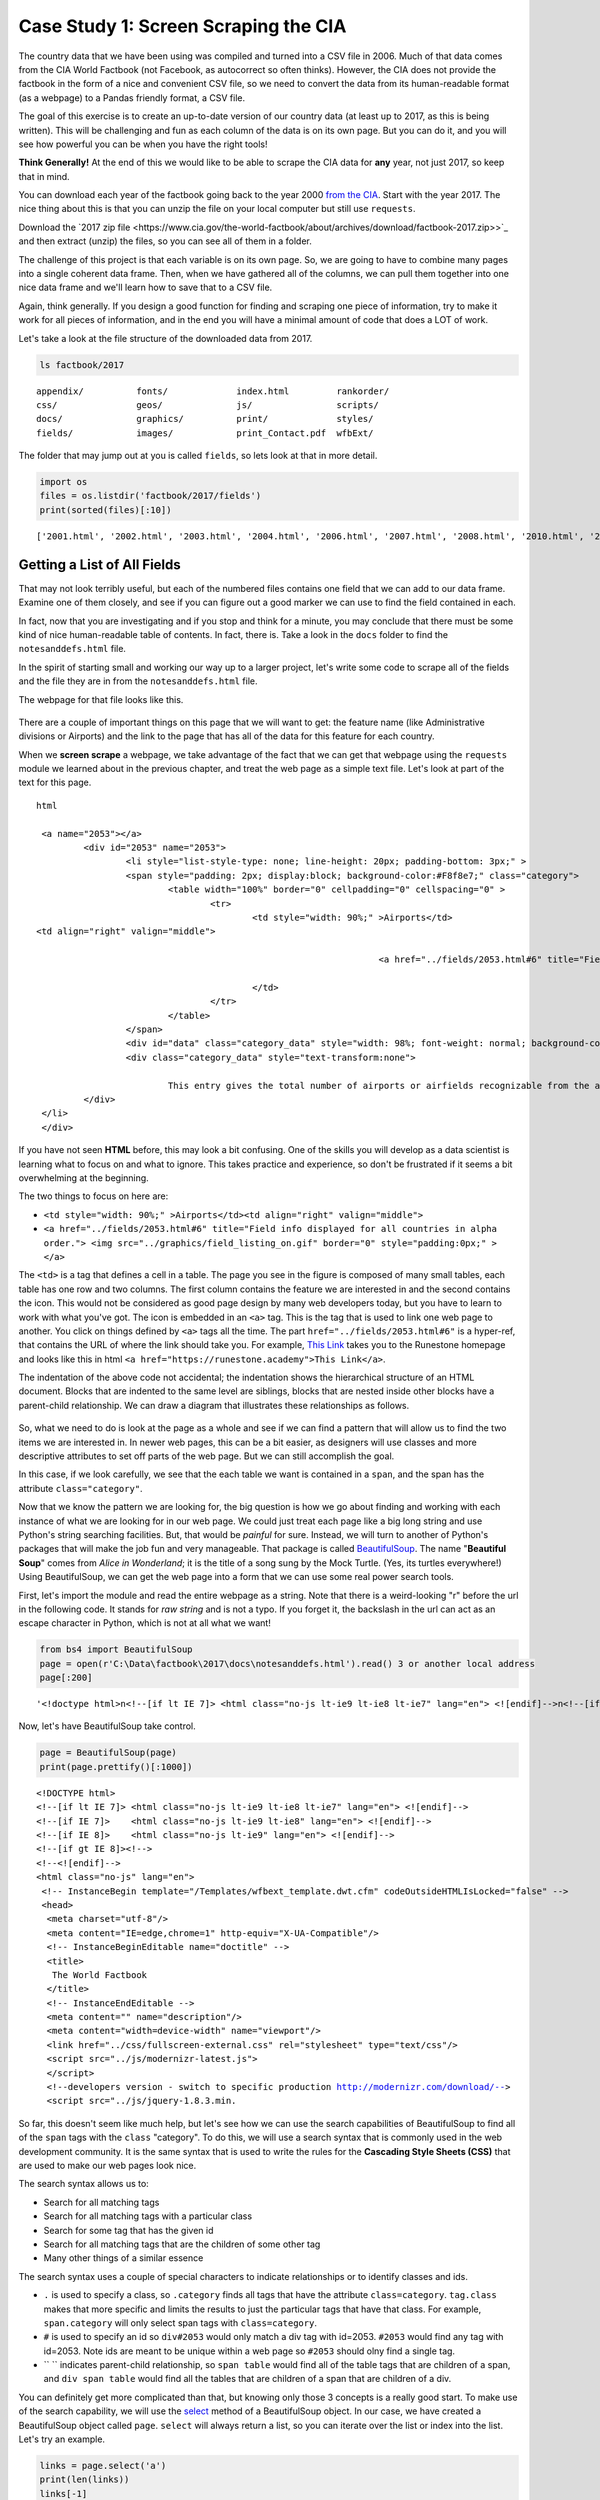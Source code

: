.. Copyright (C)  Google, Runestone Interactive LLC
   This work is licensed under the Creative Commons Attribution-ShareAlike 4.0
   International License. To view a copy of this license, visit
   http://creativecommons.org/licenses/by-sa/4.0/.


.. _screenscrape:

Case Study 1: Screen Scraping the CIA
=====================================

The country data that we have been using was compiled and turned into a CSV file
in 2006. Much of that data comes from the CIA World Factbook (not Facebook, as
autocorrect so often thinks). However, the CIA does not provide the factbook in
the form of a nice and convenient CSV file, so we need to convert the data from
its human-readable format (as a webpage) to a Pandas friendly format, a CSV
file.

The goal of this exercise is to create an up-to-date version of our country data
(at least up to 2017, as this is being written). This will be challenging and
fun as each column of the data is on its own page. But you can do it, and you
will see how powerful you can be when you have the right tools!

**Think Generally!** At the end of this we would like to be able to scrape the
CIA data for **any** year, not just 2017, so keep that in mind.

You can download each year of the factbook going back to the year 2000
`from the CIA <https://www.cia.gov/the-world-factbook/about/archives/>`_. Start with
the year 2017. The nice thing about this is that you can unzip the file on your
local computer but still use ``requests``.

Download the `2017 zip file <https://www.cia.gov/the-world-factbook/about/archives/download/factbook-2017.zip>>`_ and
then extract (unzip) the files, so you can see all of them in a folder.

The challenge of this project is that each variable is on its own page. So, we
are going to have to combine many pages into a single coherent data frame. Then,
when we have gathered all of the columns, we can pull them together into one
nice data frame and we'll learn how to save that to a CSV file.

Again, think generally. If you design a good function for finding and scraping
one piece of information, try to make it work for all pieces of information, and in the
end you will have a minimal amount of code that does a LOT of work.

Let's take a look at the file structure of the downloaded data from 2017.


.. code:: python3

   ls factbook/2017


.. parsed-literal::

   appendix/          fonts/             index.html         rankorder/
   css/               geos/              js/                scripts/
   docs/              graphics/          print/             styles/
   fields/            images/            print_Contact.pdf  wfbExt/


The folder that may jump out at you is called ``fields``, so lets look at that
in more detail.


.. code:: python3

   import os
   files = os.listdir('factbook/2017/fields')
   print(sorted(files)[:10])


.. parsed-literal::

   ['2001.html', '2002.html', '2003.html', '2004.html', '2006.html', '2007.html', '2008.html', '2010.html', '2011.html', '2012.html']


Getting a List of All Fields
----------------------------

That may not look terribly useful, but each of the numbered files contains one
field that we can add to our data frame. Examine one of them closely, and see if
you can figure out a good marker we can use to find the field contained in each.

In fact, now that you are investigating and if you stop and think for a minute,
you may conclude that there must be some kind of nice human-readable table of
contents. In fact, there is. Take a look in the ``docs`` folder to find the ``notesanddefs.html`` file.   

In the spirit of starting small and working our way up to a larger project,
let's write some code to scrape all of the fields and the file they are in from
the ``notesanddefs.html`` file.

The webpage for that file looks like this.


.. figure:: Figures/factbook_notes.png
  :alt: Screen capture of the Definitions and Notes page for the references section in the World Factbook 2017.
   Part of the Definitions and Notes page for the World Factbook 2017.


There are a couple of important things on this page that we will want to get:
the feature name (like Administrative divisions or Airports) and the link to the
page that has all of the data for this feature for each country.

When we **screen scrape** a webpage, we take advantage of the fact that we can
get that webpage using the ``requests`` module we learned about in the previous
chapter, and treat the web page as a simple text file. Let's look at part of the
text for this page.


.. parsed-literal:: html

		<a name="2053"></a>
			<div id="2053" name="2053">
				<li style="list-style-type: none; line-height: 20px; padding-bottom: 3px;" >
				<span style="padding: 2px; display:block; background-color:#F8f8e7;" class="category">
					<table width="100%" border="0" cellpadding="0" cellspacing="0" >
						<tr>
							<td style="width: 90%;" >Airports</td>
               <td align="right" valign="middle">

										<a href="../fields/2053.html#6" title="Field info displayed for all countries in alpha order."> <img src="../graphics/field_listing_on.gif" border="0" style="padding:0px;" > </a>

							</td>
						</tr>
					</table>
				</span>
				<div id="data" class="category_data" style="width: 98%; font-weight: normal; background-color: #fff; padding: 5px; margin-left: 0px; border-top: 1px solid #ccc;" >
				<div class="category_data" style="text-transform:none">

					This entry gives the total number of airports or airfields recognizable from the air. The runway(s) may be paved (concrete or asphalt surfaces) or unpaved (grass, earth, sand, or gravel surfaces) and may include closed or abandoned installations.  Airports or airfields that are no longer recognizable (overgrown, no facilities, etc.) are not included. Note that not all airports have accommodations for refueling, maintenance, or air traffic control.</div>
			</div>
		</li>
		</div>


If you have not seen **HTML** before, this may look a bit confusing. One of the
skills you will develop as a data scientist is learning what to focus on and
what to ignore. This takes practice and experience, so don't be frustrated if it
seems a bit overwhelming at the beginning.

The two things to focus on here are:

* ``<td style="width: 90%;" >Airports</td><td align="right" valign="middle">``
* ``<a href="../fields/2053.html#6" title="Field info displayed for all countries in alpha order."> <img src="../graphics/field_listing_on.gif" border="0" style="padding:0px;" > </a>``

The ``<td>`` is a tag that defines a cell in a table. The page you see in the
figure is composed of many small tables, each table has one row and two columns.
The first column contains the feature we are interested in and the second
contains the icon. This would not be considered as good page design by many web
developers today, but you have to learn to work with what you've got. The icon
is embedded in an ``<a>`` tag. This is the tag that is used to link one web page
to another. You click on things defined by ``<a>`` tags all the time. The part
``href="../fields/2053.html#6"`` is a hyper-ref, that contains the URL of where
the link should take you. For example, `This Link <https://runestone.academy>`_
takes you to the Runestone homepage and looks like this in html
``<a href="https://runestone.academy">This Link</a>``.

The indentation of the above code not accidental; the indentation shows the
hierarchical structure of an HTML document. Blocks that are indented to the same
level are siblings, blocks that are nested inside other blocks have a
parent-child relationship. We can draw a diagram that illustrates these
relationships as follows.


.. figure:: Figures/htmltree.png
  :alt: A tree diagram of the different HTML elements and tags from the above code that shows the parent-child relationship between those elements and tags.

So, what we need to do is look at the page as a whole and see if we can find a
pattern that will allow us to find the two items we are interested in. In newer
web pages, this can be a bit easier, as designers will use classes and more
descriptive attributes to set off parts of the web page. But we can still
accomplish the goal.

In this case, if we look carefully, we see that the each table we want is
contained in a ``span``, and the span has the attribute ``class="category"``.

Now that we know the pattern we are looking for, the big question is how we go
about finding and working with each instance of what we are looking for in our
web page. We could just treat each page like a big long string and use Python's
string searching facilities. But, that would be *painful* for sure. Instead, we
will turn to another of Python's packages that will make the job fun and very
manageable. That package is called
`BeautifulSoup <https://www.crummy.com/software/BeautifulSoup/bs4/doc/>`_. The
name "**Beautiful Soup**" comes from *Alice in Wonderland*; it is the title of a
song sung by the Mock Turtle. (Yes, its turtles everywhere!) Using
BeautifulSoup, we can get the web page into a form that we can use some real
power search tools.

First, let's import the module and read the entire webpage as a string.
Note that there is a weird-looking "r" before the url in the following code. It stands for *raw string* 
and is not a typo. If you forget it, the backslash in the url can act as an escape character in Python, which is 
not at all what we want!


.. code:: python3

   from bs4 import BeautifulSoup
   page = open(r'C:\Data\factbook\2017\docs\notesanddefs.html').read() 3 or another local address 
   page[:200]


.. parsed-literal::

   '<!doctype html>\n<!--[if lt IE 7]> <html class="no-js lt-ie9 lt-ie8 lt-ie7" lang="en"> <![endif]-->\n<!--[if IE 7]>    <html class="no-js lt-ie9 lt-ie8" lang="en"> <![endif]-->\n<!--[if IE 8]>    <html c'


Now, let's have BeautifulSoup take control.


.. code:: python3

   page = BeautifulSoup(page)
   print(page.prettify()[:1000])


.. parsed-literal::

   <!DOCTYPE html>
   <!--[if lt IE 7]> <html class="no-js lt-ie9 lt-ie8 lt-ie7" lang="en"> <![endif]-->
   <!--[if IE 7]>    <html class="no-js lt-ie9 lt-ie8" lang="en"> <![endif]-->
   <!--[if IE 8]>    <html class="no-js lt-ie9" lang="en"> <![endif]-->
   <!--[if gt IE 8]><!-->
   <!--<![endif]-->
   <html class="no-js" lang="en">
    <!-- InstanceBegin template="/Templates/wfbext_template.dwt.cfm" codeOutsideHTMLIsLocked="false" -->
    <head>
     <meta charset="utf-8"/>
     <meta content="IE=edge,chrome=1" http-equiv="X-UA-Compatible"/>
     <!-- InstanceBeginEditable name="doctitle" -->
     <title>
      The World Factbook
     </title>
     <!-- InstanceEndEditable -->
     <meta content="" name="description"/>
     <meta content="width=device-width" name="viewport"/>
     <link href="../css/fullscreen-external.css" rel="stylesheet" type="text/css"/>
     <script src="../js/modernizr-latest.js">
     </script>
     <!--developers version - switch to specific production http://modernizr.com/download/-->
     <script src="../js/jquery-1.8.3.min.


So far, this doesn't seem like much help, but let's see how we can use the
search capabilities of BeautifulSoup to find all of the ``span`` tags with the
``class`` "category". To do this, we will use a search syntax that is commonly
used in the web development community. It is the same syntax that is used to
write the rules for the **Cascading Style Sheets (CSS)** that are used to make our
web pages look nice.

The search syntax allows us to:

* Search for all matching tags
* Search for all matching tags with a particular class
* Search for some tag that has the given id
* Search for all matching tags that are the children of some other tag
* Many other things of a similar essence

The search syntax uses a couple of special characters to indicate
relationships or to identify classes and ids.

* ``.`` is used to specify a class, so ``.category`` finds all tags that have
  the attribute ``class=category``. ``tag.class`` makes that more specific and
  limits the results to just the particular tags that have that class. For
  example, ``span.category`` will only select span tags with ``class=category``.
* ``#`` is used to specify an id so ``div#2053`` would only match a div tag with
  id=2053. ``#2053`` would find any tag with id=2053. Note ids are meant to be
  unique within a web page so ``#2053`` should olny find a single tag.
* `` `` indicates parent-child relationship, so ``span table`` would find all of
  the table tags that are children of a span, and ``div span table`` would find
  all the tables that are children of a span that are children of a div.

You can definitely get more complicated than that, but knowing only those 3
concepts is a really good start. To make use of the search capability, we will
use the
`select <https://www.crummy.com/software/BeautifulSoup/bs4/doc/#css-selectors>`_
method of a BeautifulSoup object. In our case, we have created a BeautifulSoup
object called ``page``. ``select`` will always return a list, so you can iterate
over the list or index into the list. Let's try an example.


.. code:: python3

   links = page.select('a')
   print(len(links))
   links[-1]


.. parsed-literal::

   625
   <a class="go-top" href="#">GO TOP</a>


So, this tells us that there are 625 ``a`` tags on the page, and the last one
takes us to the top of the page.


.. fillintheblank:: fb_wfb_div_cout

   How many ``div`` tags are on the page? |blank|

   - :793: Is the correct answer
     :x: Use the select method to find only a div tag


.. fillintheblank:: fb_wfb_tagtype

   What kind of tag is the last tag to have the class of "cfclose"? |blank|

   - :button: Is correct
     :x: Hint: There are three items with class="cfclose", all are the same tag


Now, let's put this all together and see if we can make a list of the columns
and the paths to the files that contain the data. We will do this by creating a
list of all of the ``span`` tags with the class category. As we iterate over
each of them, we can use ``select`` to find the ``td`` tags inside the span.
There should be two of them in each. The first will give us the name of the
column and the second will have the path to the file contained in the ``href``
attribute.

Starting small, let's print the column names.


.. code:: python3

   cols = page.select("span.category")
   for col in cols:
       cells = col.select('td')
       col_name = cells[0].text
       print(col_name)


.. parsed-literal::

   Administrative divisions
   Age structure
   Agriculture - products
   Airports
   Airports - with paved runways
   Airports - with unpaved runways
   Area
   Area - comparative
   Background
   Birth rate
   Broadcast media
   Budget


Next, let's expand on this example to get the path to the file.


.. code:: python3

   cols = page.select("span.category")
   for col in cols:
       cells = col.select('td')
       colname = cells[0].text
       links = cells[1].select('a')
       if len(links) > 0:
           fpath = links[0]['href']
           print(colname, fpath)


.. parsed-literal::

   Administrative divisions ../fields/2051.html#3
   Age structure ../fields/2010.html#4
   Agriculture - products ../fields/2052.html#5
   Airports ../fields/2053.html#6
   Airports - with paved runways ../fields/2030.html#7
   Airports - with unpaved runways ../fields/2031.html#8
   Area ../fields/2147.html#10
   Area - comparative ../fields/2023.html#11
   Background ../fields/2028.html#12
   Birth rate ../fields/2054.html#13
   Broadcast media ../fields/2213.html#14
   Budget ../fields/2056.html#15
   Budget surplus (+) or deficit (-) ../fields/2222.html#16


Success!


.. fillintheblank:: fb_wfb_

   What is the path and filename for the file containing the data for "Internet
   users"? |blank| Note the #xxx number that comes after ``.html`` is not part
   of the filename.

   - :../fields/2153.html: Is the correct answer
     :../fields/2153.html#126: No, #126 is not part of the filename
     :2153.html: Is only the filename
     :#126: Is not part of the filename


So, now we have the means to get the names and paths, so we can populate a
DataFrame with columns and data for each country. Your task is now to create a
DataFrame with as many of the same columns as you can from our
``world_countries.csv`` file. You'll have to do your own investigation into the
structure of the file to find a way to scrape the information.


Loading All the Data in Rough Form
----------------------------------

One more thing to note: you might assume that the country names will all be
consistent from field to field but that probably isn't the case. What is
consistent is the two-letter country code used in the URL to the detailed
information about each country, as well as the id of the ``tr`` tag in the large
table that contains the data you want. So, what you are are going to have to do
is build a data structure for each field. You will want a name for the field,
then a dictionary that maps from the two-digit country code to the value of the
field.


.. code-block:: none

   all_data = {'field name' : {coutry_code : value} ...}


It may be that the data for the field and the country is more than we want, but
it will be easiest for now to just get the data in rough form, then we can clean
it up once we have it in a DataFrame.

There are 177 different fields in the 2017 data. Loading all of them would be a
huge amount of work, and more data than we need. Let's start with a list that is
close to our original data above.

-  Country - name
-  Code2
-  Code3
-  CodeNum
-  Population
-  Area
-  Coastline
-  Climate
-  Net migration
-  Birth rate
-  Death rate
-  Infant mortality rate
-  Literacy
-  GDP
-  Government type
-  Inflation rate
-  Health expenditures
-  GDP - composition, by sector of origin
-  Land use
-  Internet users

Feel free to add others if they interest you.

If you use the structure given above, you can just pass that to the DataFrame
constructor and you should have something that looks like this.


.. code:: python3

   pd.DataFrame(data).head()


.. raw:: html

    <div>
    <style scoped>
        .dataframe tbody tr th:only-of-type {
            vertical-align: middle;
        }

        .dataframe tbody tr th {
            vertical-align: top;
        }

        .dataframe thead th {
            text-align: right;
        }
    </style>
    <table border="1" class="dataframe">
      <thead>
        <tr style="text-align: right;">
          <th></th>
          <th>Area</th>
          <th>Birth rate</th>
          <th>Climate</th>
          <th>Coastline</th>
          <th>Death rate</th>
          <th>GDP (purchasing power parity)</th>
          <th>GDP - composition, by sector of origin</th>
          <th>Government type</th>
          <th>Health expenditures</th>
          <th>Infant mortality rate</th>
          <th>Internet users</th>
          <th>Land use</th>
          <th>Literacy</th>
          <th>Population</th>
          <th>Country</th>
        </tr>
      </thead>
      <tbody>
        <tr>
          <th>aa</th>
          <td>total: 180 sq km\nland: 180 sq km\nwater: 0 sq km</td>
          <td>12.4 births/1,000 population (2017 est.)</td>
          <td>tropical marine; little seasonal temperature v...</td>
          <td>68.5 km</td>
          <td>8.4 deaths/1,000 population (2017 est.)</td>
          <td>$2.516 billion (2009 est.)\n$2.258 billion (20...</td>
          <td>agriculture: 0.4%\nindustry: 33.3%\nservices: ...</td>
          <td>parliamentary democracy (Legislature); part of...</td>
          <td>NaN</td>
          <td>total: 10.7 deaths/1,000 live births\nmale: 14...</td>
          <td>total: 106,309\npercent of population: 93.5% (...</td>
          <td>agricultural land: 11.1%\narable land 11.1%; p...</td>
          <td>definition: age 15 and over can read and write...</td>
          <td>115,120 (July 2017 est.)</td>
          <td>Aruba</td>
        </tr>
        <tr>
          <th>ac</th>
          <td>total: 442.6 sq km (Antigua 280 sq km; Barbuda...</td>
          <td>15.7 births/1,000 population (2017 est.)</td>
          <td>tropical maritime; little seasonal temperature...</td>
          <td>153 km</td>
          <td>5.7 deaths/1,000 population (2017 est.)</td>
          <td>$2.288 billion (2016 est.)\n$2.145 billion (20...</td>
          <td>agriculture: 2.3%\nindustry: 20.2%\nservices: ...</td>
          <td>parliamentary democracy (Parliament) under a c...</td>
          <td>5.5% of GDP (2014)</td>
          <td>total: 12.1 deaths/1,000 live births\nmale: 13...</td>
          <td>total: 60,000\npercent of population: 65.2% (J...</td>
          <td>agricultural land: 20.5%\narable land 9.1%; pe...</td>
          <td>definition: age 15 and over has completed five...</td>
          <td>94,731 (July 2017 est.)</td>
          <td>Antigua and Barbuda</td>
        </tr>
        <tr>
          <th>ae</th>
          <td>total: 83,600 sq km\nland: 83,600 sq km\nwater...</td>
          <td>15.1 births/1,000 population (2017 est.)</td>
          <td>desert; cooler in eastern mountains</td>
          <td>1,318 km</td>
          <td>1.9 deaths/1,000 population (2017 est.)</td>
          <td>$671.1 billion (2016 est.)\n$643.1 billion (20...</td>
          <td>agriculture: 0.8%\nindustry: 39.5%\nservices: ...</td>
          <td>federation of monarchies</td>
          <td>3.6% of GDP (2014)</td>
          <td>total: 10 deaths/1,000 live births\nmale: 11.6...</td>
          <td>total: 5,370,299\npercent of population: 90.6%...</td>
          <td>agricultural land: 4.6%\narable land 0.5%; per...</td>
          <td>definition: age 15 and over can read and write...</td>
          <td>6,072,475 (July 2017 est.)\nnote: the UN estim...</td>
          <td>United Arab Emirates</td>
        </tr>
        <tr>
          <th>af</th>
          <td>total: 652,230 sq km\nland: 652,230 sq km\nwat...</td>
          <td>37.9 births/1,000 population (2017 est.)</td>
          <td>arid to semiarid; cold winters and hot summers</td>
          <td>0 km (landlocked)</td>
          <td>13.4 deaths/1,000 population (2017 est.)</td>
          <td>$66.65 billion (2016 est.)\n$64.29 billion (20...</td>
          <td>agriculture: 22%\nindustry: 22%\nservices: 56%...</td>
          <td>presidential Islamic republic</td>
          <td>8.2% of GDP (2014)</td>
          <td>total: 110.6 deaths/1,000 live births\nmale: 1...</td>
          <td>total: 3,531,770\npercent of population: 10.6%...</td>
          <td>agricultural land: 58.07%\narable land 20.5%; ...</td>
          <td>definition: age 15 and over can read and write...</td>
          <td>34,124,811 (July 2017 est.)</td>
          <td>Afghanistan</td>
        </tr>
        <tr>
          <th>ag</th>
          <td>total: 2,381,741 sq km\nland: 2,381,741 sq km\...</td>
          <td>22.2 births/1,000 population (2017 est.)</td>
          <td>arid to semiarid; mild, wet winters with hot, ...</td>
          <td>998 km</td>
          <td>4.3 deaths/1,000 population (2017 est.)</td>
          <td>$609.6 billion (2016 est.)\n$582.7 billion (20...</td>
          <td>agriculture: 12.9%\nindustry: 36.2%\nservices:...</td>
          <td>presidential republic</td>
          <td>7.2% of GDP (2014)</td>
          <td>total: 19.6 deaths/1,000 live births\nmale: 21...</td>
          <td>total: 17,291,463\npercent of population: 42.9...</td>
          <td>agricultural land: 17.4%\narable land 18.02%; ...</td>
          <td>definition: age 15 and over can read and write...</td>
          <td>40,969,443 (July 2017 est.)</td>
          <td>Algeria</td>
        </tr>
      </tbody>
    </table>
    </div>


So, we have made a lot of progress but we still have a lot of cleanup to do! You
will have noticed that many of the fields that we wanted to be numeric are
definitely not. Many of them are in a more human-readable format than
computer-digestible. You should consult the documentation on the ``extract``
method in Pandas, as it will help you get what you want from the strings you
currently have.


Cleaning the Data
-----------------

With the data now in a DataFrame, we can begin the hard work of cleaning it up.
We can do this nicely and tackle one column at a time. This is a lot of string
processing and type conversion. A lot of this can be made easier by using
regular expression pattern matching, which is a very big skill to add to your
arsenal. If you haven't used them before or are out of practice, go through
`this tutorial <http://evc-cit.info/comsc020/python-regex-tutorial/>`_.

**Instructors Note:** This would work well as a class project, where each team
gets a column to transform. Everyone can then share their solution with everyone
else, or if you don’t have enough students, then each team can take one or more
columns.


.. fillintheblank:: fb_wfb_avg_im

   What is the average value for the column Infant mortality rate, to two
   significant digits? |blank|

   - :22.13: Is the correct answer
     :x: Check your answer again


Saving the Data
---------------

We can save the data using ``to_csv``.


Comparing Across the Years
--------------------------

If you try to repeat the exercise above for 2016, it works great! How about
2015? Earlier? How far back can you go before your code breaks?

What you will find when you go back illustrates one of the really ugly parts of
screen scraping, which is that you are at the mercy of the website designer. All
they have to do is make one little change to a CSS class or the id of an
element, and your whole strategy goes away.

If you or your classmates can scrape all 17 years of world factbook data, you
will really have achieved something special. (And, you will be destined for
internet fame if you make your notebooks public.) You will likely have noticed
that lots of people want this data in a more convenient format.


**Lesson Feedback**

.. poll:: LearningZone_6_4
    :option_1: Comfort Zone
    :option_2: Learning Zone
    :option_3: Panic Zone

    During this lesson I was primarily in my...

.. poll:: Time_6_4
    :option_1: Very little time
    :option_2: A reasonable amount of time
    :option_3: More time than is reasonable

    Completing this lesson took...

.. poll:: TaskValue_6_4
    :option_1: Don't seem worth learning
    :option_2: May be worth learning
    :option_3: Are definitely worth learning

    Based on my own interests and needs, the things taught in this lesson...

.. poll:: Expectancy_6_4
    :option_1: Definitely within reach
    :option_2: Within reach if I try my hardest
    :option_3: Out of reach no matter how hard I try

    For me to master the things taught in this lesson feels...
